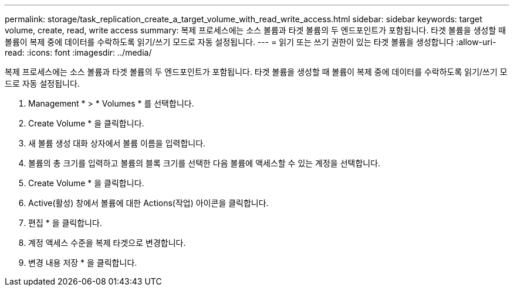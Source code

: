 ---
permalink: storage/task_replication_create_a_target_volume_with_read_write_access.html 
sidebar: sidebar 
keywords: target volume, create, read, write access 
summary: 복제 프로세스에는 소스 볼륨과 타겟 볼륨의 두 엔드포인트가 포함됩니다. 타겟 볼륨을 생성할 때 볼륨이 복제 중에 데이터를 수락하도록 읽기/쓰기 모드로 자동 설정됩니다. 
---
= 읽기 또는 쓰기 권한이 있는 타겟 볼륨을 생성합니다
:allow-uri-read: 
:icons: font
:imagesdir: ../media/


[role="lead"]
복제 프로세스에는 소스 볼륨과 타겟 볼륨의 두 엔드포인트가 포함됩니다. 타겟 볼륨을 생성할 때 볼륨이 복제 중에 데이터를 수락하도록 읽기/쓰기 모드로 자동 설정됩니다.

. Management * > * Volumes * 를 선택합니다.
. Create Volume * 을 클릭합니다.
. 새 볼륨 생성 대화 상자에서 볼륨 이름을 입력합니다.
. 볼륨의 총 크기를 입력하고 볼륨의 블록 크기를 선택한 다음 볼륨에 액세스할 수 있는 계정을 선택합니다.
. Create Volume * 을 클릭합니다.
. Active(활성) 창에서 볼륨에 대한 Actions(작업) 아이콘을 클릭합니다.
. 편집 * 을 클릭합니다.
. 계정 액세스 수준을 복제 타겟으로 변경합니다.
. 변경 내용 저장 * 을 클릭합니다.

